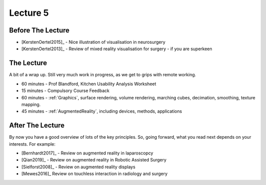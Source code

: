 .. _Lecture5:

Lecture 5
=========

Before The Lecture
------------------

* [KerstenOertel2015]_ - Nice illustration of visualisation in neurosurgery
* [KerstenOertel2013]_ - Review of mixed reality visualisation for surgery - if you are superkeen


The Lecture
-----------

A bit of a wrap up. Still very much work in progress, as we
get to grips with remote working.

* 60 minutes - Prof Blandford, Kitchen Usability Analysis Worksheet
* 15 minutes - Compulsory Course Feedback
* 60 minutes - :ref:`Graphics`, surface rendering, volume rendering, marching cubes, decimation, smoothing, texture mapping.
* 45 minutes - :ref:`AugmentedReality`, including devices, methods, applications


After The Lecture
-----------------

By now you have a good overview of lots of the key principles.
So, going forward, what you read next depends on your interests.
For example:

* [Bernhardt2017]_ - Review on augmented reality in laparoscopcy
* [Qian2019]_ - Review on augmented reality in Robotic Assisted Surgery
* [Sielforst2008]_ - Review on augmented reality displays
* [Mewes2016]_ Review on touchless interaction in radiology and surgery




